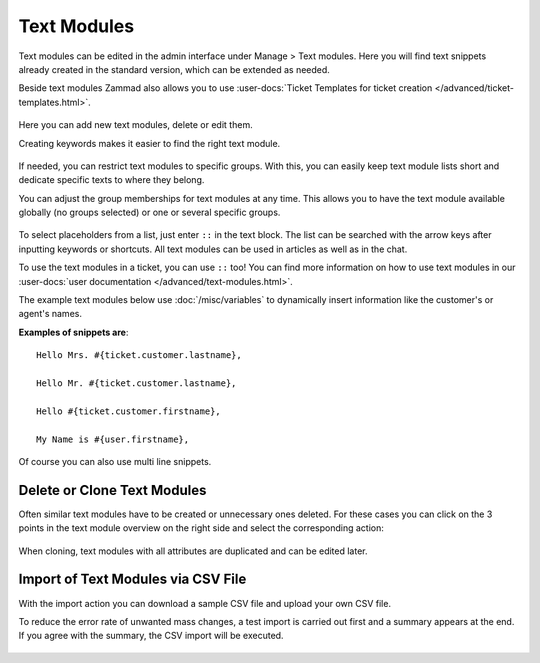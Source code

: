 Text Modules
============

Text modules can be edited in the admin interface under Manage > Text modules.
Here you will find text snippets already created in the standard version, which
can be extended as needed.

Beside text modules Zammad also allows you to use
:user-docs:`Ticket Templates for ticket creation </advanced/ticket-templates.html>`.

.. figure:: /images/manage/text-modules/managing-text-modules.png

Here you can add new text modules, delete or edit them.

Creating keywords makes it easier to find the right text module.

.. figure:: /images/manage/text-modules/text-module-keywords-example.png
   :alt: You can find text modules either by their name or keyword.

If needed, you can restrict text modules to specific groups.
With this, you can easily keep text module lists short and dedicate specific
texts to where they belong.

You can adjust the group memberships for text modules at any time.
This allows you to have the text module available globally (no groups selected)
or one or several specific groups.

.. figure:: /images/manage/text-modules/text-module-group-specific.png
   :alt: Example: Restricting text modules to 2nd Level group only.

To select placeholders from a list, just enter ``::`` in the text block.
The list can be searched with the arrow keys after inputting keywords or
shortcuts. All text modules can be used in articles as well as in the chat.

To use the text modules in a ticket, you can use ``::`` too! You can find more
information on how to use text modules in our
:user-docs:`user documentation </advanced/text-modules.html>`.

.. Deactivation of following content, deletion planned /RSC
.. .. tip::
..    If text modules are to be grouped, this can be done using shortcuts.
..    Example country codes:

..    Text modules are created for the group Germany as follows:

..    - Ger_Textmodule1
..    - Ger_Textmodule2
..    - ...

..    for Austrian-Snippets:

..    - Aut_Textmodule1
..    - Aut_Textmodule2

..    thus only the relevant text modules are displayed for each country.

The example text modules below use :doc:`/misc/variables` to dynamically
insert information like the customer's or agent's names.

**Examples of snippets are**::

   Hello Mrs. #{ticket.customer.lastname},

   Hello Mr. #{ticket.customer.lastname},

   Hello #{ticket.customer.firstname},

   My Name is #{user.firstname},

Of course you can also use multi line snippets.

Delete or Clone Text Modules
----------------------------

Often similar text modules have to be created or unnecessary ones deleted.
For these cases you can click on the 3 points in the text module overview on
the right side and select the corresponding action:

.. figure:: /images/manage/text-modules/clone-or-delete-text-modules.png

When cloning, text modules with all attributes are duplicated and can be edited
later.

Import of Text Modules via CSV File
-----------------------------------

With the import action you can download a sample CSV file
and upload your own CSV file.

To reduce the error rate of unwanted mass changes, a test import is carried out
first and a summary appears at the end. If you agree with the summary, the CSV
import will be executed.

.. figure:: /images/manage/text-modules/add-or-update-text-modules-by-importing-csv.png
